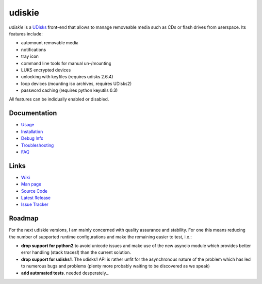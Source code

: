 =======
udiskie
=======

|Version| |License|

*udiskie* is a UDisks_ front-end that allows to manage removeable media such
as CDs or flash drives from userspace. Its features include:

- automount removable media
- notifications
- tray icon
- command line tools for manual un-/mounting
- LUKS encrypted devices
- unlocking with keyfiles (requires udisks 2.6.4)
- loop devices (mounting iso archives, requires UDisks2)
- password caching (requires python keyutils 0.3)

All features can be indidually enabled or disabled.

.. _UDisks: http://www.freedesktop.org/wiki/Software/udisks


Documentation
-------------

- Usage_
- Installation_
- `Debug Info`_
- Troubleshooting_
- FAQ_

.. _Usage: https://github.com/coldfix/udiskie/wiki/Usage
.. _Installation: https://github.com/coldfix/udiskie/wiki/Installation
.. _Debug Info: https://github.com/coldfix/udiskie/wiki/Debug-Info
.. _Troubleshooting: https://github.com/coldfix/udiskie/wiki/Troubleshooting
.. _FAQ: https://github.com/coldfix/udiskie/wiki/FAQ


Links
-----

- `Wiki`_
- `Man page`_
- `Source Code`_
- `Latest Release`_
- `Issue Tracker`_

.. _Wiki: https://github.com/coldfix/udiskie/wiki
.. _Man Page: https://raw.githubusercontent.com/coldfix/udiskie/master/doc/udiskie.8.txt
.. _Source Code: https://github.com/coldfix/udiskie
.. _Latest Release: https://pypi.python.org/pypi/udiskie/
.. _Issue Tracker: https://github.com/coldfix/udiskie/issues


Roadmap
-------

For the next udiskie versions, I am mainly concerned with quality assurance
and stability. For one this means reducing the number of supported runtime
configurations and make the remaining easier to test, i.e.:

- **drop support for python2** to avoid unicode issues and make use of the new
  asyncio module which provides better error handling (stack traces!) than the
  current solution.
- **drop support for udisks1**. The udisks1 API is rather unfit for the
  asynchronous nature of the problem which has led to numerous bugs and
  problems (plenty more probably waiting to be discovered as we speak)
- **add automated tests**. needed desperately…


.. Badges:

.. |Version| image::   https://img.shields.io/pypi/v/udiskie.svg
   :target:            https://pypi.python.org/pypi/udiskie
   :alt:               Version

.. |License| image::   https://img.shields.io/pypi/l/udiskie.svg
   :target:            https://github.com/coldfix/udiskie/blob/master/COPYING
   :alt:               License: MIT
